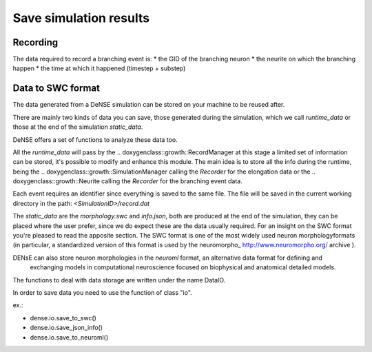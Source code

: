 =======================
Save simulation results
=======================


Recording
=========

The data required to record a branching event is:
* the GID of the branching neuron
* the neurite on which the branching happen
* the time at which it happened (timestep + substep)


Data to SWC format
==================

The data generated from a DeNSE simulation can be stored on your machine to be reused after.

There are mainly two kinds of data you can save, those generated during the simulation, which we call `runtime_data` or those at the end of the simulation `static_data`.

DeNSE offers a set of functions to analyze these data too.

All the `runtime_data` will pass by the
.. doxygenclass::growth::RecordManager
at this stage a limited set of information can be stored, it's possible to modify and enhance this module. The main idea is to store all the info during the runtime, being the
.. doxygenclass::growth::SimulationManager
calling the `Recorder` for the elongation data or the
.. doxygenclass::growth::Neurite
calling the `Recorder` for the branching event data.

Each event requires an identifier since everything is saved to the same file.
The file will be saved in the current working directory in the path:
`<SimulationID>/record.dat`

The `static_data` are the `morphology.swc` and `info.json`, both are produced at the end of the simulation, they can be placed where the user prefer, since we do expect these are the data usually required.
For an insight on the SWC format you're pleased to read the apposite section. The SWC format is one of the most widely used  neuron morphologyformats (in particular, a standardized version of this format is used by the neuromorpho_ http://www.neuromorpho.org/ archive  ).

DENsE can also store neuron morphologies in the *neuroml* format, an alternative data format for defining and
    exchanging models in computational neuroscience focused on
    biophysical and anatomical detailed models.

The functions to deal with data storage are written under the name DataIO.

In order to save data you need to use the function of class "io".

ex.:

+ dense.io.save_to_swc()
+ dense.io.save_json_info()
+ dense.io.save_to_neuroml()
